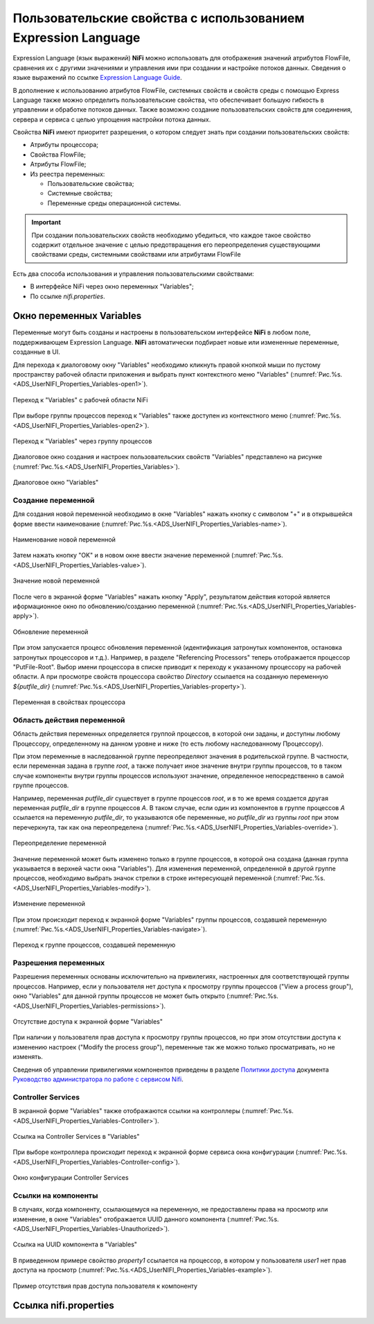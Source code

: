 Пользовательские свойства с использованием Expression Language
================================================================


Expression Language (язык выражений) **NiFi** можно использовать для отображения значений атрибутов FlowFile, сравнения их с другими значениями и управления ими при создании и настройке потоков данных. Сведения о языке выражений по ссылке `Expression Language Guide <https://nifi.apache.org/docs/nifi-docs/html/expression-language-guide.html>`_.

В дополнение к использованию атрибутов FlowFile, системных свойств и свойств среды с помощью Express Language также можно определить пользовательские свойства, что обеспечивает большую гибкость в управлении и обработке потоков данных. Также возможно создание пользовательских свойств для соединения, сервера и сервиса с целью упрощения настройки потока данных.

Свойства **NiFi** имеют приоритет разрешения, о котором следует знать при создании пользовательских свойств:

+ Атрибуты процессора;
+ Свойства FlowFile;
+ Атрибуты FlowFile;
+ Из реестра переменных:

  + Пользовательские свойства;
  + Системные свойства;
  + Переменные среды операционной системы.

.. important:: При создании пользовательских свойств необходимо убедиться, что каждое такое свойство содержит отдельное значение с целью предотвращения его переопределения существующими свойствами среды, системными свойствами или атрибутами FlowFile

Есть два способа использования и управления пользовательскими свойствами:

+ В интерфейсе NiFi через окно переменных "Variables";
+ По ссылке *nifi.properties*.


Окно переменных Variables
--------------------------

Переменные могут быть созданы и настроены в пользовательском интерфейсе **NiFi** в любом поле, поддерживающем Expression Language. **NiFi** автоматически подбирает новые или измененные переменные, созданные в UI.

Для перехода к диалоговому окну "Variables" необходимо кликнуть правой кнопкой мыши по пустому пространству рабочей области приложения и выбрать пункт контекстного меню "Variables" (:numref:`Рис.%s.<ADS_UserNIFI_Properties_Variables-open1>`).


.. _ADS_UserNIFI_Properties_Variables-open1:

.. figure:: ../imgs/ADS_UserNIFI_Properties_Variables-open1.*
   :align: center

   Переход к "Variables" с рабочей области NiFi


При выборе группы процессов переход к "Variables" также доступен из контекстного меню (:numref:`Рис.%s.<ADS_UserNIFI_Properties_Variables-open2>`).


.. _ADS_UserNIFI_Properties_Variables-open2:

.. figure:: ../imgs/ADS_UserNIFI_Properties_Variables-open2.*
   :align: center

   Переход к "Variables" через группу процессов


Диалоговое окно создания и настроек пользовательских свойств "Variables" представлено на рисунке (:numref:`Рис.%s.<ADS_UserNIFI_Properties_Variables>`).


.. _ADS_UserNIFI_Properties_Variables:

.. figure:: ../imgs/ADS_UserNIFI_Properties_Variables.*
   :align: center

   Диалоговое окно "Variables"


Создание переменной
^^^^^^^^^^^^^^^^^^^^^^

Для создания новой переменной необходимо в окне "Variables" нажать кнопку с символом "+" и в открывшейся форме ввести наименование (:numref:`Рис.%s.<ADS_UserNIFI_Properties_Variables-name>`).


.. _ADS_UserNIFI_Properties_Variables-name:

.. figure:: ../imgs/ADS_UserNIFI_Properties_Variables-name.*
   :align: center

   Наименование новой переменной


Затем нажать кнопку "OK" и в новом окне ввести значение переменной (:numref:`Рис.%s.<ADS_UserNIFI_Properties_Variables-value>`).


.. _ADS_UserNIFI_Properties_Variables-value:

.. figure:: ../imgs/ADS_UserNIFI_Properties_Variables-value.*
   :align: center

   Значение новой переменной


После чего в экранной форме "Variables" нажать кнопку "Apply", результатом действия которой является иформационное окно по обновлению/созданию переменной (:numref:`Рис.%s.<ADS_UserNIFI_Properties_Variables-apply>`).


.. _ADS_UserNIFI_Properties_Variables-apply:

.. figure:: ../imgs/ADS_UserNIFI_Properties_Variables-apply.*
   :align: center

   Обновление переменной


При этом запускается процесс обновления переменной (идентификация затронутых компонентов, остановка затронутых процессоров и т.д.). Например, в разделе "Referencing Processors" теперь отображается процессор "PutFile-Root". Выбор имени процессора в списке приводит к переходу к указанному процессору на рабочей области. А при просмотре свойств процессора свойство *Directory* ссылается на созданную переменную *${putfile_dir}* (:numref:`Рис.%s.<ADS_UserNIFI_Properties_Variables-property>`).


.. _ADS_UserNIFI_Properties_Variables-property:

.. figure:: ../imgs/ADS_UserNIFI_Properties_Variables-property.*
   :align: center

   Переменная в свойствах процессора



Область действия переменной
^^^^^^^^^^^^^^^^^^^^^^^^^^^^^

Область действия переменных определяется группой процессов, в которой они заданы, и доступны любому Процессору, определенному на данном уровне и ниже (то есть любому наследованному Процессору).

При этом переменные в наследованной группе переопределяют значения в родительской группе. В частности, если переменная задана в группе *root*, а также получает иное значение внутри группы процессов, то в таком случае компоненты внутри группы процессов используют значение, определенное непосредственно в самой группе процессов.

Например, переменная *putfile_dir* существует в группе процессов *root*, и в то же время создается другая переменная *putfile_dir* в группе процессов *A*. В таком случае, если один из компонентов в группе процессов *A* ссылается на переменную *putfile_dir*, то указываются обе переменные, но *putfile_dir* из группы *root* при этом перечеркнута, так как она переопределена (:numref:`Рис.%s.<ADS_UserNIFI_Properties_Variables-override>`).


.. _ADS_UserNIFI_Properties_Variables-override:

.. figure:: ../imgs/ADS_UserNIFI_Properties_Variables-override.*
   :align: center

   Переопределение переменной


Значение переменной может быть изменено только в группе процессов, в которой она создана (данная группа указывается в верхней части окна "Variables"). Для изменения переменной, определенной в другой группе процессов, необходимо выбрать значок стрелки в строке интересующей переменной (:numref:`Рис.%s.<ADS_UserNIFI_Properties_Variables-modify>`).


.. _ADS_UserNIFI_Properties_Variables-modify:

.. figure:: ../imgs/ADS_UserNIFI_Properties_Variables-modify.*
   :align: center

   Изменение переменной


При этом происходит переход к экранной форме "Variables" группы процессов, создавшей переменную (:numref:`Рис.%s.<ADS_UserNIFI_Properties_Variables-navigate>`).


.. _ADS_UserNIFI_Properties_Variables-navigate:

.. figure:: ../imgs/ADS_UserNIFI_Properties_Variables-navigate.*
   :align: center

   Переход к группе процессов, создавшей переменную



Разрешения переменных
^^^^^^^^^^^^^^^^^^^^^^^

Разрешения переменных основаны исключительно на привилегиях, настроенных для соответствующей группы процессов. Например, если у пользователя нет доступа к просмотру группы процессов ("View a process group"), окно "Variables" для данной группы процессов не может быть открыто (:numref:`Рис.%s.<ADS_UserNIFI_Properties_Variables-permissions>`).


.. _ADS_UserNIFI_Properties_Variables-permissions:

.. figure:: ../imgs/ADS_UserNIFI_Properties_Variables-permissions.*
   :align: center

   Отсутствие доступа к экранной форме "Variables"


При наличии у пользователя прав доступа к просмотру группы процессов, но при этом отсутствии доступа к изменению настроек ("Modify the process group"), переменные так же можно только просматривать, но не изменять. 

Сведения об управлении привилегиями компонентов приведены в разделе `Политики доступа <https://docs.arenadata.io/ads/AdminNIFI/Policies.html#id3>`_ документа `Руководство администратора по работе с сервисом Nifi <https://docs.arenadata.io/ads/AdminNIFI/index.html>`_.



Controller Services
^^^^^^^^^^^^^^^^^^^^^

В экранной форме "Variables" также отображаются ссылки на контроллеры (:numref:`Рис.%s.<ADS_UserNIFI_Properties_Variables-Controller>`).


.. _ADS_UserNIFI_Properties_Variables-Controller:

.. figure:: ../imgs/ADS_UserNIFI_Properties_Variables-Controller.*
   :align: center

   Ссылка на Controller Services в "Variables"


При выборе контроллера происходит переход к экранной форме сервиса окна конфигурации (:numref:`Рис.%s.<ADS_UserNIFI_Properties_Variables-Controller-config>`).


.. _ADS_UserNIFI_Properties_Variables-Controller-config:

.. figure:: ../imgs/ADS_UserNIFI_Properties_Variables-Controller-config.*
   :align: center

   Окно конфигурации Controller Services


Ссылки на компоненты
^^^^^^^^^^^^^^^^^^^^^

В случаях, когда компоненту, ссылающемуся на переменную, не предоставлены права на просмотр или изменение, в окне "Variables" отображается UUID данного компонента (:numref:`Рис.%s.<ADS_UserNIFI_Properties_Variables-Unauthorized>`).


.. _ADS_UserNIFI_Properties_Variables-Unauthorized:

.. figure:: ../imgs/ADS_UserNIFI_Properties_Variables-Unauthorized.*
   :align: center

   Ссылка на UUID компонента в "Variables"


В приведенном примере свойство *property1* ссылается на процессор, в котором у пользователя *user1* нет прав доступа на просмотр (:numref:`Рис.%s.<ADS_UserNIFI_Properties_Variables-example>`).


.. _ADS_UserNIFI_Properties_Variables-example:

.. figure:: ../imgs/ADS_UserNIFI_Properties_Variables-example.*
   :align: center

   Пример отсутствия прав доступа пользователя к компоненту


Ссылка nifi.properties
------------------------






